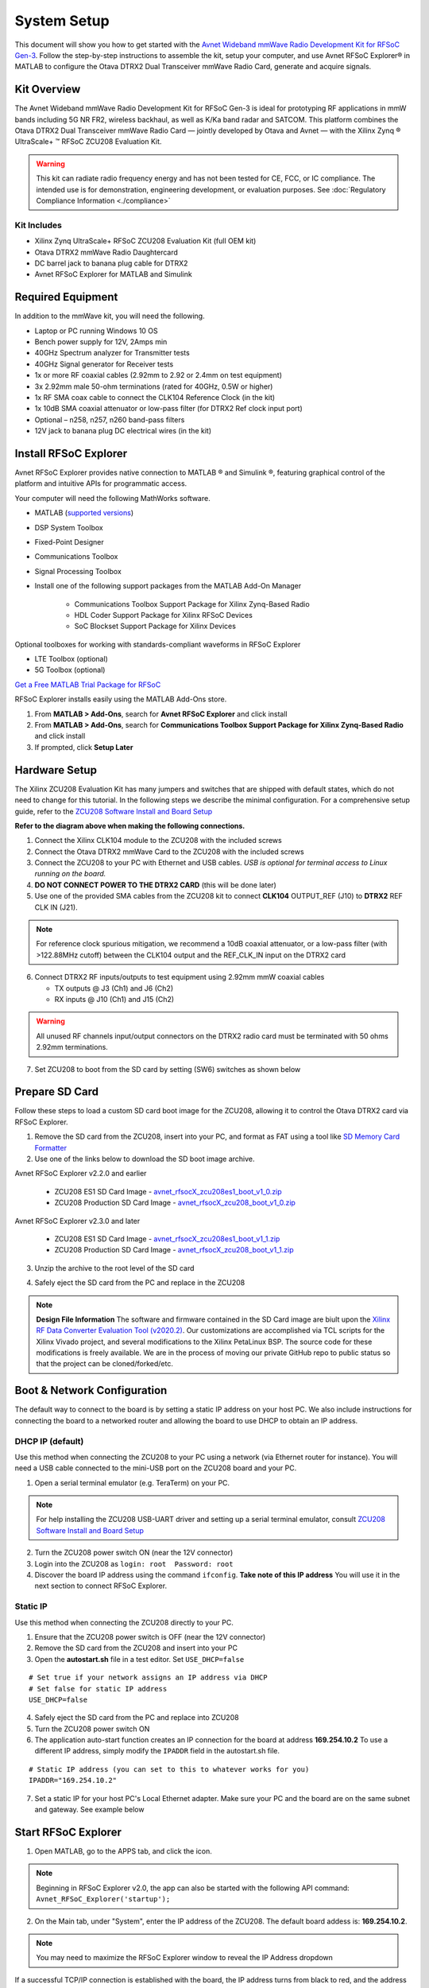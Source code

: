 System Setup
============

This document will show you how to get started with the `Avnet Wideband mmWave Radio Development Kit for RFSoC Gen-3 <https://www.avnet.com/rfsoc-mmw>`_. Follow the step-by-step instructions to assemble the kit, setup your computer, and use Avnet RFSoC Explorer® in MATLAB to configure the Otava DTRX2 Dual Transceiver mmWave Radio Card, generate and acquire signals.

.. image:: images_system_setup/zcu208_dtrx2_kit.png

Kit Overview
------------

The Avnet Wideband mmWave Radio Development Kit for RFSoC Gen-3 is ideal for prototyping RF applications in mmW bands including 5G NR FR2, wireless backhaul, as well as K/Ka band radar and SATCOM. This platform combines the Otava DTRX2 Dual Transceiver mmWave Radio Card — jointly developed by Otava and Avnet — with the Xilinx Zynq ® UltraScale+ ™ RFSoC ZCU208 Evaluation Kit.

.. warning:: This kit can radiate radio frequency energy and has not been tested for CE, FCC, or IC compliance. The intended use is for demonstration, engineering development, or evaluation purposes. See :doc:`Regulatory Compliance Information <./compliance>`

Kit Includes
^^^^^^^^^^^^
* Xilinx Zynq UltraScale+ RFSoC ZCU208 Evaluation Kit (full OEM kit)
* Otava DTRX2 mmWave Radio Daughtercard
* DC barrel jack to banana plug cable for DTRX2
* Avnet RFSoC Explorer for MATLAB and Simulink

.. image:: images_system_setup/mmw_full_kit_PB.jpg


Required Equipment
------------------

In addition to the mmWave kit, you will need the following.

* Laptop or PC running Windows 10 OS
* Bench power supply for 12V, 2Amps min 
* 40GHz Spectrum analyzer for Transmitter tests
* 40GHz Signal generator for Receiver tests
* 1x or more RF coaxial cables (2.92mm to 2.92 or 2.4mm on test equipment)
* 3x 2.92mm male 50-ohm terminations (rated for 40GHz, 0.5W or higher)
* 1x RF SMA coax cable to connect the CLK104 Reference Clock (in the kit)
* 1x 10dB SMA coaxial attenuator or low-pass filter (for DTRX2 Ref clock input port)
* Optional – n258, n257, n260 band-pass filters
* 12V jack to banana plug DC electrical wires (in the kit)


Install RFSoC Explorer
----------------------

Avnet RFSoC Explorer provides native connection to MATLAB ® and Simulink ®, featuring graphical control of the platform and intuitive APIs for programmatic access.

.. image:: images_system_setup/rfsocX-concept.jpg

Your computer will need the following MathWorks software. 

* MATLAB (`supported versions <https://www.mathworks.com/matlabcentral/fileexchange/73665-avnet-rfsoc-explorer>`_)
* DSP System Toolbox
* Fixed-Point Designer
* Communications Toolbox
* Signal Processing Toolbox
* Install one of the following support packages from the MATLAB Add-On Manager
  
    * Communications Toolbox Support Package for Xilinx Zynq-Based Radio
    * HDL Coder Support Package for Xilinx RFSoC Devices
    * SoC Blockset Support Package for Xilinx Devices

Optional toolboxes for working with standards-compliant waveforms in RFSoC Explorer

* LTE Toolbox (optional)
* 5G Toolbox (optional)

`Get a Free MATLAB Trial Package for RFSoC <https://www.mathworks.com/rfsoc>`_

RFSoC Explorer installs easily using the MATLAB Add-Ons store.

1)	From **MATLAB > Add-Ons**, search for **Avnet RFSoC Explorer** and click install
2)	From **MATLAB > Add-Ons**, search for **Communications Toolbox Support Package for Xilinx Zynq-Based Radio** and click install
3) If prompted, click **Setup Later**

.. image:: images_system_setup/mw-addon.png


Hardware Setup
----------------

The Xilinx ZCU208 Evaluation Kit has many jumpers and switches that are shipped with default states, which do not need to change for this tutorial. In the following steps we describe the minimal configuration. For a comprehensive setup guide, refer to the `ZCU208 Software Install and Board Setup <https://www.xilinx.com/support/documentation/boards_and_kits/zcu208/2020_1/xtp607-zcu208-setup-c-2020-1.pdf>`_

.. image:: images_system_setup/hw-setup.jpg

**Refer to the diagram above when making the following connections.**

#. Connect the Xilinx CLK104 module to the ZCU208 with the included screws
#. Connect the Otava DTRX2 mmWave Card to the ZCU208 with the included screws
#. Connect the ZCU208 to your PC with Ethernet and USB cables. *USB is optional for terminal access to Linux running on the board.*
#. **DO NOT CONNECT POWER TO THE DTRX2 CARD** (this will be done later)
#. Use one of the provided SMA cables from the ZCU208 kit to connect **CLK104** OUTPUT_REF (J10) to **DTRX2** REF CLK IN (J21). 

.. note:: For reference clock spurious mitigation, we recommend a 10dB coaxial attenuator, or a low-pass filter (with >122.88MHz cutoff) between the CLK104 output and the REF_CLK_IN input on the DTRX2 card

6. Connect DTRX2 RF inputs/outputs to test equipment using 2.92mm mmW coaxial cables

   * TX outputs @ J3 (Ch1) and J6 (Ch2)
   * RX inputs @ J10 (Ch1) and J15 (Ch2)

.. warning:: All unused RF channels input/output connectors on the DTRX2 radio card must be terminated with 50 ohms 2.92mm terminations.

7. Set ZCU208 to boot from the SD card by setting (SW6) switches as shown below

.. image:: images_system_setup/zcu208-dip-sw.png
    :align: center 


Prepare SD Card
---------------

Follow these steps to load a custom SD card boot image for the ZCU208, allowing it to control the Otava DTRX2 card via RFSoC Explorer.

1. Remove the SD card from the ZCU208, insert into your PC, and format as FAT using a tool like `SD Memory Card Formatter <https://www.sdcard.org/downloads/formatter_4/>`_

2. Use one of the links below to download the SD boot image archive.

Avnet RFSoC Explorer v2.2.0 and earlier

    * ZCU208 ES1 SD Card Image - `avnet_rfsocX_zcu208es1_boot_v1_0.zip <https://avnet.me/rfsocX_zcu208es1_boot_v1_0>`_
    * ZCU208 Production SD Card Image - `avnet_rfsocX_zcu208_boot_v1_0.zip <https://avnet.me/rfsocX_zcu208_boot_v1_0>`_

Avnet RFSoC Explorer v2.3.0 and later

    * ZCU208 ES1 SD Card Image - `avnet_rfsocX_zcu208es1_boot_v1_1.zip <https://avnet.me/rfsocX_zcu208es1_boot_v1_1>`_
    * ZCU208 Production SD Card Image - `avnet_rfsocX_zcu208_boot_v1_1.zip <https://avnet.me/rfsocX_zcu208_boot_v1_1>`_

.. image:: images_system_setup/sd_download.jpg

3. Unzip the archive to the root level of the SD card

.. image:: images_system_setup/sd_root.jpg

4. Safely eject the SD card from the PC and replace in the ZCU208

.. note:: **Design File Information** The software and firmware contained in the SD Card image are biult upon the `Xilinx RF Data Converter Evaluation Tool (v2020.2) <https://www.xilinx.com/products/silicon-devices/soc/rfsoc.html#resources>`_. Our customizations are accomplished via TCL scripts for the Xilinx Vivado project, and several modifications to the Xilinx PetaLinux BSP. The source code for these modifications is freely available. We are in the process of moving our private GitHub repo to public status so that the project can be cloned/forked/etc.


Boot & Network Configuration
----------------------------

The default way to connect to the board is by setting a static IP address on your host PC. We also include instructions for connecting the board to a networked router and allowing the board to use DHCP to obtain an IP address.

DHCP IP (default)
^^^^^^^^^^^^^^^^^^
Use this method when connecting the ZCU208 to your PC using a network (via Ethernet router for instance). You will need a USB cable connected to the mini-USB port on the ZCU208 board and your PC.

1. Open a serial terminal emulator (e.g. TeraTerm) on your PC.

.. note:: For help installing the ZCU208 USB-UART driver and setting up a serial terminal emulator, consult `ZCU208 Software Install and Board Setup <https://www.xilinx.com/support/documentation/boards_and_kits/zcu208/2020_1/xtp607-zcu208-setup-c-2020-1.pdf>`_

2. Turn the ZCU208 power switch ON (near the 12V connector)
#. Login into the ZCU208 as ``login: root  Password: root``
#. Discover the board IP address using the command ``ifconfig``. 
   **Take note of this IP address** You will use it in the next section to connect RFSoC Explorer.

.. image:: images_system_setup/ifconfig.jpg

Static IP
^^^^^^^^^^
Use this method when connecting the ZCU208 directly to your PC.

1. Ensure that the ZCU208 power switch is OFF (near the 12V connector)
#. Remove the SD card from the ZCU208 and insert into your PC
#. Open the **autostart.sh** file in a test editor. Set ``USE_DHCP=false``

::

    # Set true if your network assigns an IP address via DHCP
    # Set false for static IP address
    USE_DHCP=false

4. Safely eject the SD card from the PC and replace into ZCU208

#. Turn the ZCU208 power switch ON

#. The application auto-start function creates an IP connection for the board at address **169.254.10.2** To use a different IP address, simply modify the ``IPADDR`` field in the autostart.sh file.

::

    # Static IP address (you can set to this to whatever works for you)
    IPADDR="169.254.10.2"

7. Set a static IP for your host PC's Local Ethernet adapter.  Make sure your PC and the board are on the same subnet and gateway. See example below

.. image:: images_system_setup/network-cfg.png
.. image:: images_system_setup/laptop-ip.jpg


Start RFSoC Explorer
--------------------

1. Open MATLAB, go to the APPS tab, and click the icon.

.. image:: images_system_setup/rfsocX_app_start.png

.. note:: Beginning in RFSoC Explorer v2.0, the app can also be started with the following API command: 
   ``Avnet_RFSoC_Explorer('startup');``

.. image:: images_system_setup/rfsocX_main_tab.jpg

2. On the Main tab, under "System", enter the IP address of the ZCU208. The default board addess is: **169.254.10.2**.

.. note:: You may need to maximize the RFSoC Explorer window to reveal the IP Address dropdown

If a successful TCP/IP connection is established with the board, the IP address turns from black to red, and the address is stored in the dropdown menu.

.. image:: images_system_setup/rfsocX_ipaddress.jpg
    :scale: 75%
    :align: center

If a TCP/IP connection cannot be established with the board, the app reports "DISCONNECTED" in red.

.. image:: images_system_setup/rfsocX_ipaddress_disconnected.jpg
    :scale: 75%
    :align: center


Configure System Reference Clocks
----------------------------------

The CLK104 module provides an ultra low-noise, wideband RF clock source for the ZCU208 RF-ADCs and RF-DACs. We use the RFSoC Explorer to configure CLK104 to ouptut a coherent 122.88MHz reference for the DTRX2 LO PLLs. For more information refer to `Xilinx UG1437 - CLK104 RF Clock Add-onCard <https://www.xilinx.com/support/documentation/boards_and_kits/zcu216/ug1437-clk104.pdf>`_

The following picture shows the details of the CLK104 module. The bottom SMA is the 122.88MHz reference clock output to be connected to the DTRX2 input reference clock port. And the other SMA connector above, labelled "INPUT_REF_CLK" is a provision for an external 10MHz master reference clock signal (used for synchronization with test equipments for instance).  
When an external 10MHz is not provided, the CLK104 module needs to be configured to use the internal 10MHz TCXO, as decribed in the steps below.

.. figure:: images_system_setup/CLK104.png
    :align: center

    Xilinx CLK104 System Clock Module

#. Go to the RFSoC Explorer Main tab
#. Select **CLK104 Configuration > 122.88MHz REFCLKOUT_10MHz TCXO REF**

.. image:: images_system_setup/clk104_config.jpg
    :scale: 75%

.. note:: The **122.88MHz REFCLKOUT_10MHz TCXO REF** configuration points to the register configuration file for the LMK04828 clock distribution chip on the CLK104 module. This particular file sets the LMK04828 to take the on-board 10MHz TCXO for reference clock signal. If you wish to synchronize the setup to a test instrument 10MHz output reference, connect this port from the back of the instrument to the CLK104 SMA labelled "INPUT_REF_CLK" (direct connection and no attenuator needed) and use the **122.88MHz REFCLKOUT_10MHz EXT REF** configuration (typically recommended for demodulation and for EVM measurements). On the other end, for best EVM performance, and because of the limited amplitude level out of J10 on the CLK104 module, consider driving the DTRX2 card reference clock port directly with a clean CW external source set at 122.88MHz and about +15dBm amplitude. Finally, the tool also allows for a custom LMK04828 configuration file to be loaded into the CLK104 module. The file must be created using the Texas Instruments TICSPRO utility, saved as TEXT format, filename **custom_TCS.txt**, and located in the same directory as the RFSOC Explorer app. 


Power Up DTRX2
---------------

#. Connect your test equipment to the DTRX2 RF and TX ports
#. Terminate unused channels with a 2.92mm 50 ohms termination
#. Apply 12V DC power to the DTRX2 card, using the DC barrel jack-to-banana plugs cable provided.

Both D4 and D6 "Power Good" red LEDs should be ON. The idle current drawn from the 12V supply should be about 45mA.

It is recommended to set the current limit of the 12V power supply to 2 amps if running both transmit and receive channels simulateously. Please refer to the datasheet for information as to the specific current draw in either transmit or receive mode.

In the next sections you will power up the TX and RX signal chains using RFSoC Explorer and observe the green RX PLL LOCK and TX PLL LOCK LEDs turn ON, as shown in this image.

.. image:: images_system_setup/dtrx2_leds.jpg

Click NEXT to setup the DTRX2 transmit chains.